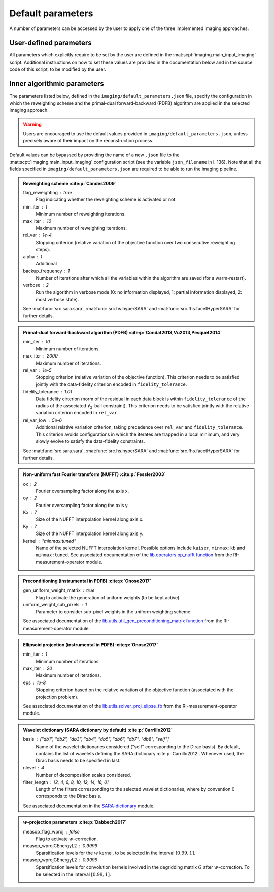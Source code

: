 Default parameters
==================

A number of parameters can be accessed by the user to apply one of the three implemented imaging approaches.

.. https://stackoverflow.com/questions/40748886/how-can-i-document-a-constant-module-level-variable-with-sphinx-docstring-wit
.. https://stackoverflow.com/questions/9162891/define-mark-up-for-generic-sphinx-admonitions-with-a-specific-title
.. https://docutils.sourceforge.io/docs/ref/rst/directives.html#generic-admonition

User-defined parameters
-----------------------

All parameters which explicitly require to be set by the user are defined in the :mat:scpt:`imaging.main_input_imaging` script. Additional instructions on how to set these values are provided in the documentation below and in the source code of this script, to be modified by the user.

.. mat:autoscript:: imaging.main_input_imaging


Inner algorithmic parameters
----------------------------

The parameters listed below, defined in the ``imaging/default_parameters.json`` file, specify the configuration in which the reweighting scheme and the primal-dual forward-backward (PDFB) algorithm are applied in the selected imaging approach. 

.. warning::
    Users are encouraged to use the default values provided in ``imaging/default_parameters.json``, unless precisely aware of their impact on the reconstruction process.

Default values can be bypassed by providing the name of a new ``.json`` file to the :mat:scpt:`imaging.main_input_imaging` configuration script (see the variable ``json_filename`` in l. 136). Note that all the fields specified in ``imaging/default_parameters.json`` are required to be able to run the imaging pipeline.

.. admonition:: Reweighting scheme :cite:p:`Candes2009`

    flag_reweighting : true
        Flag indicating whether the reweighting scheme is activated or not.
    min_iter : 1
        Minimum number of reweighting iterations.
    max_iter : 10
        Maximum number of reweighting iterations.
    rel_var : 1e-4
        Stopping criterion (relative variation of the objective function over two consecutive reweighting steps).
    alpha : 1
        Additional 
    backup_frequency : 1
        Number of iterations after which all the variables within the algorithm are saved (for a warm-restart).
    verbose : 2
        Run the algorithm in verbose mode (0: no information displayed, 1: partial information displayed, 2: most verbose state).

    See :mat:func:`src.sara.sara`, :mat:func:`src.hs.hyperSARA` and :mat:func:`src.fhs.facetHyperSARA` for further details.


.. admonition:: Primal-dual forward-backward algorithm (PDFB) :cite:p:`Condat2013,Vu2013,Pesquet2014`
    
    min_iter : 10
        Minimum number of iterations.
    max_iter : 2000
        Maximum number of iterations.
    rel_var : 1e-5
        Stopping criterion (relative variation of the objective function). This criterion needs to be satisfied jointly with the data-fidelity criterion encoded in ``fidelity_tolerance``.
    fidelity_tolerance : 1.01
        Data fidelity cirterion (norm of the residual in each data block is within ``fidelity_tolerance`` of the radius of the associated :math:`\ell_2`-ball constraint). This criterion needs to be satisfied jointly with the relative variation criterion encoded in ``rel_var``.
    rel_var_low : 5e-6
        Additional relative variation criterion, taking precedence over ``rel_var`` and ``fidelity_tolerance``. This criterion avoids configurations in which the iterates are trapped in a local minimum, and very slowly evolve to satisfy the data-fidelity constraints.

    See :mat:func:`src.sara.sara`, :mat:func:`src.hs.hyperSARA` and :mat:func:`src.fhs.facetHyperSARA` for further details.


.. admonition:: Non-uniform fast Fourier transform (NUFFT) :cite:p:`Fessler2003`
    
    ox : 2
        Fourier oversampling factor along the axis x.
    oy : 2
        Fourier oversampling factor along the axis y.
    Kx : 7
        Size of the NUFFT interpolation kernel along axis x.
    Ky : 7
        Size of the NUFFT interpolation kernel along axis y.
    kernel : "minmax:tuned"
        Name of the selected NUFFT interpolation kernel. Possible options include ``kaiser``, ``minmax:kb`` and ``minmax:tuned``. See associated documentation of the `lib.operators.op_nufft function <https://basp-group.github.io/RI-measurement-operator/_lib/lib.operators.html#lib.operators.op_nufft>`_ from the RI-measurement-operator module.


.. admonition:: Preconditioning (instrumental in PDFB) :cite:p:`Onose2017`
    
    gen_uniform_weight_matrix : true
        Flag to activate the generation of uniform weights (to be kept active)
    uniform_weight_sub_pixels : 1
        Parameter to consider sub-pixel weights in the uniform weighting scheme.

    See associated documentation of the `lib.utils.util_gen_preconditioning_matrix function <https://basp-group.github.io/RI-measurement-operator/_lib/lib.utils.html#lib.utils.util_gen_preconditioning_matrix>`_ from the RI-measurement-operator module.


.. admonition:: Ellipsoid projection (instrumental in PDFB) :cite:p:`Onose2017`

    min_iter : 1
        Minimum number of iterations.
    max_iter : 20
        Maximum number of iterations.
    eps : 1e-8
        Stopping criterion based on the relative variation of the objective function (associated with the projection problem).

    See associated documentation of the `lib.utils.solver_proj_elipse_fb <https://basp-group.github.io/RI-measurement-operator/_lib/lib.utils.html#lib.utils.solver_proj_elipse_fb>`_ from the RI-measurement-operator module.


.. admonition:: Wavelet dictionary (SARA dictionary by default) :cite:p:`Carrillo2012`

    basis : ["db1", "db2", "db3", "db4", "db5", "db6", "db7", "db8", "self"]
        Name of the wavelet dictionaries considered ("self" corresponding to the Dirac basis). By default, contains the list of wavelets defining the SARA dictionary :cite:p:`Carrillo2012`. Whenever used, the Dirac basis needs to be specified in last.
    nlevel : 4
        Number of decomposition scales considered.
    filter_length : [2, 4, 6, 8, 10, 12, 14, 16, 0]
        Length of the filters corresponding to the selected wavelet dictionaries, where by convention 0 corresponds to the Dirac basis.

    See associated documentation in the `SARA-dictionary <https://basp-group.github.io/SARA-dictionary/index.html>`_ module.


.. admonition:: :math:`w`-projection parameters :cite:p:`Dabbech2017`

    measop_flag_wproj : false
        Flag to activate :math:`w`-correction.
    measop_wprojCEnergyL2 : 0.9999
        Sparsification levels for the :math:`w` kernel, to be selected in the interval :math:`[0.99, 1]`. 
    measop_wprojGEnergyL2 : 0.9999
        Sparsification levels for convolution kernels involved in the degridding matrix :math:`G` after :math:`w`-correction. To be selected in the interval :math:`[0.99, 1]`.
